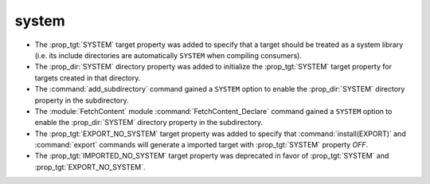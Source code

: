 system
------

* The :prop_tgt:`SYSTEM` target property was added to specify
  that a target should be treated as a system library (i.e.
  its include directories are automatically ``SYSTEM`` when
  compiling consumers).

* The :prop_dir:`SYSTEM` directory property was added to initialize the
  :prop_tgt:`SYSTEM` target property for targets created in that directory.

* The :command:`add_subdirectory` command gained a ``SYSTEM`` option
  to enable the :prop_dir:`SYSTEM` directory property in the subdirectory.

* The :module:`FetchContent` module :command:`FetchContent_Declare`
  command gained a ``SYSTEM`` option to enable the :prop_dir:`SYSTEM`
  directory property in the subdirectory.

* The :prop_tgt:`EXPORT_NO_SYSTEM` target property was added to
  specify that :command:`install(EXPORT)` and :command:`export`
  commands will generate a imported target with
  :prop_tgt:`SYSTEM` property `OFF`.

* The :prop_tgt:`IMPORTED_NO_SYSTEM` target property was deprecated
  in favor of :prop_tgt:`SYSTEM` and :prop_tgt:`EXPORT_NO_SYSTEM`.
